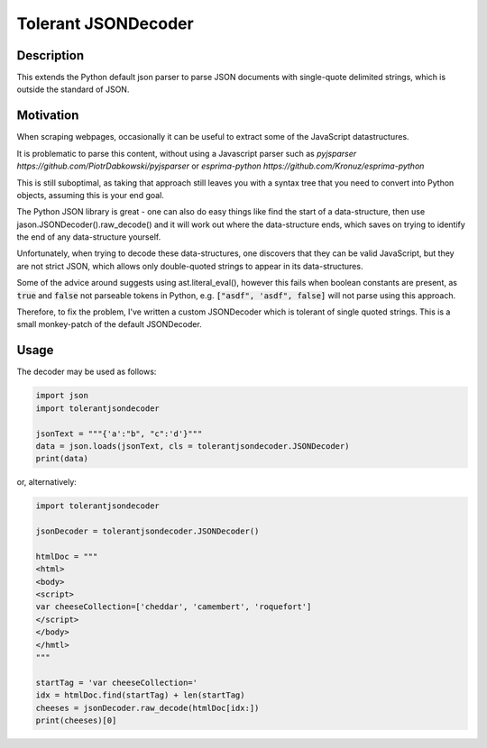 Tolerant JSONDecoder
====================

Description
-----------
This extends the Python default json parser to parse JSON documents with 
single-quote delimited strings, which is outside the standard of JSON.

Motivation
----------
When scraping webpages, occasionally it can be useful to extract some of the 
JavaScript datastructures.

It is problematic to parse this content, without using a Javascript parser
such as `pyjsparser https://github.com/PiotrDabkowski/pyjsparser` or 
`esprima-python https://github.com/Kronuz/esprima-python`

This is still suboptimal, as taking that approach still leaves you with a syntax 
tree that you need to convert into Python objects, assuming this is your end 
goal.

The Python JSON library is great - one can also do easy things like find the 
start of a data-structure, then use jason.JSONDecoder().raw_decode() and it
will work out where the data-structure ends, which saves on trying to identify
the end of any data-structure yourself.

Unfortunately, when trying to decode these data-structures, one discovers that
they can be valid JavaScript, but they are not strict JSON, which allows only
double-quoted strings to appear in its data-structures.

Some of the advice around suggests using ast.literal_eval(), however this fails
when boolean constants are present, as :code:`true` and :code:`false` not parseable 
tokens in Python, e.g. :code:`["asdf", 'asdf", false]` will not parse using this 
approach.

Therefore, to fix the problem, I've written a custom JSONDecoder which is 
tolerant of single quoted strings.  This is a small monkey-patch of the default 
JSONDecoder.

Usage
-----

The decoder may be used as follows:

.. code-block:: python

    import json
    import tolerantjsondecoder

    jsonText = """{'a':"b", "c":'d'}"""
    data = json.loads(jsonText, cls = tolerantjsondecoder.JSONDecoder)
    print(data)

or, alternatively:

.. code-block:: python

    import tolerantjsondecoder

    jsonDecoder = tolerantjsondecoder.JSONDecoder()

    htmlDoc = """
    <html>
    <body>
    <script>
    var cheeseCollection=['cheddar', 'camembert', 'roquefort']
    </script>
    </body>
    </hmtl>
    """

    startTag = 'var cheeseCollection='
    idx = htmlDoc.find(startTag) + len(startTag)
    cheeses = jsonDecoder.raw_decode(htmlDoc[idx:])
    print(cheeses)[0]
